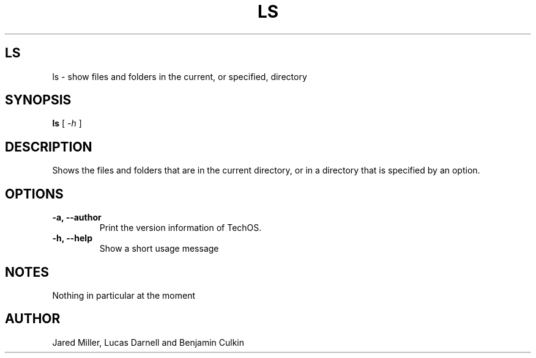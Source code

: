 .TH LS 1
.SH LS
ls \- show files and folders in the current, or specified, directory
.SH SYNOPSIS
.B ls
[
.I \-h
]
.SH "DESCRIPTION"
Shows the files and folders that are in the current directory, or in a directory that is specified by an option.
.SH OPTIONS
.TP
.B "\-a, \-\-author"
Print the version information of TechOS.
.TP
.B \-h, \-\-help
Show a short usage message
.SH NOTES
Nothing in particular at the moment
.SH AUTHOR
Jared Miller, Lucas Darnell and Benjamin Culkin
